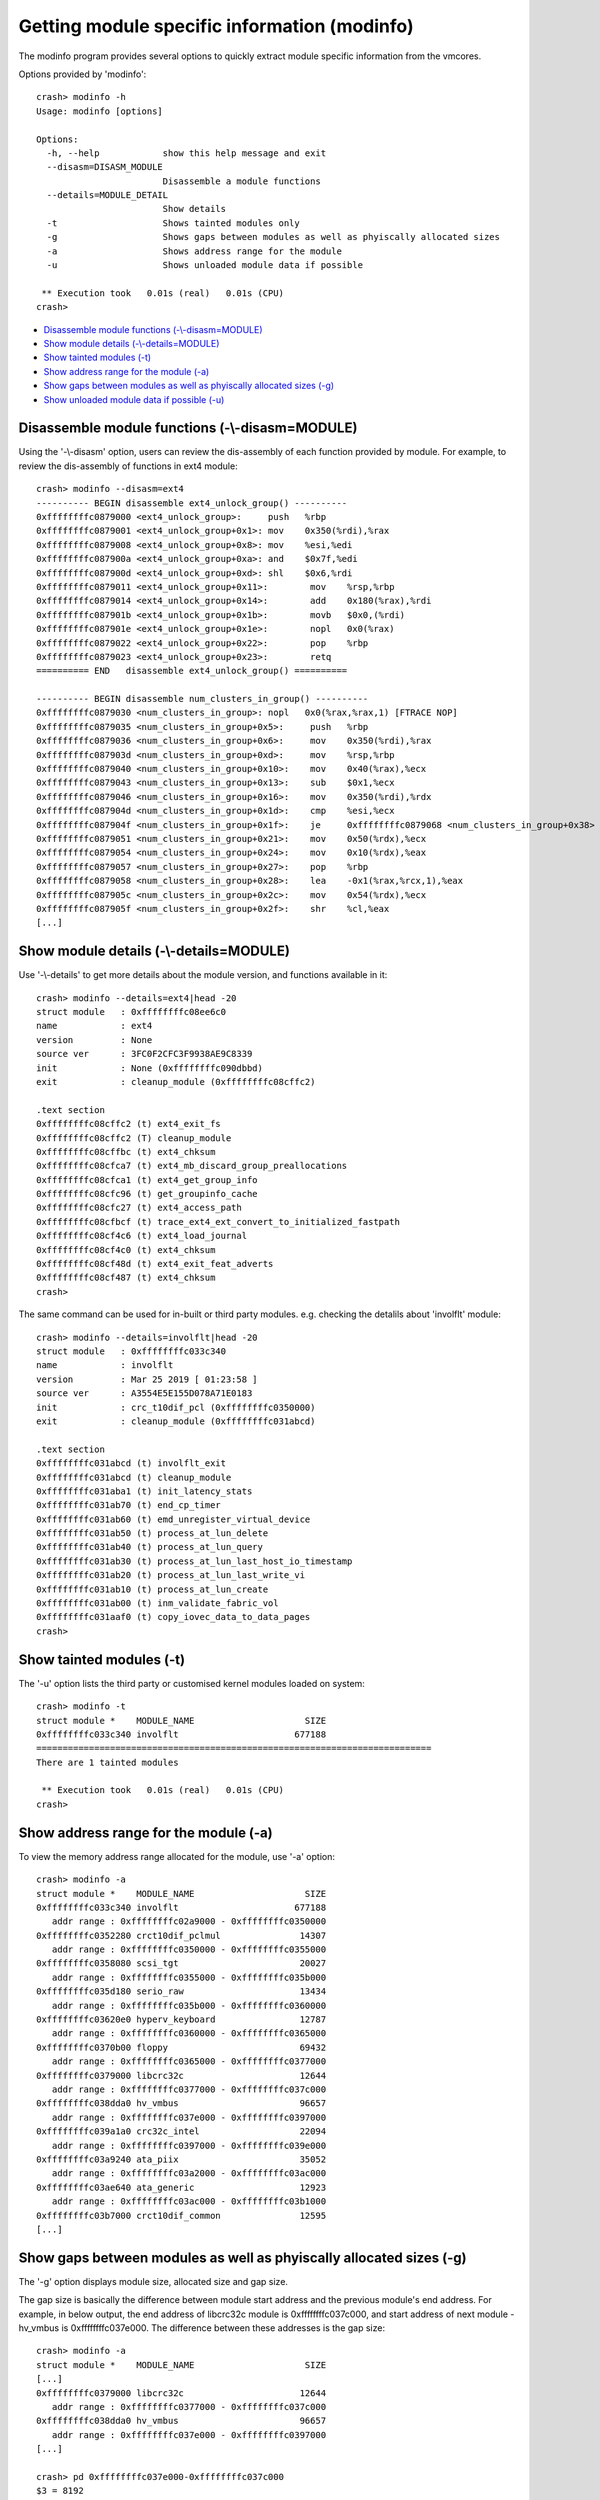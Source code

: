 Getting module specific information (modinfo)
=============================================

The modinfo program provides several options to quickly extract module specific
information from the vmcores.

Options provided by 'modinfo'::

    crash> modinfo -h
    Usage: modinfo [options]

    Options:
      -h, --help            show this help message and exit
      --disasm=DISASM_MODULE
                            Disassemble a module functions
      --details=MODULE_DETAIL
                            Show details
      -t                    Shows tainted modules only
      -g                    Shows gaps between modules as well as phyiscally allocated sizes
      -a                    Shows address range for the module
      -u                    Shows unloaded module data if possible

     ** Execution took   0.01s (real)   0.01s (CPU)
    crash>

* `Disassemble module functions (-\\-disasm=MODULE)`_
* `Show module details (-\\-details=MODULE)`_
* `Show tainted modules (-t)`_
* `Show address range for the module (-a)`_
* `Show gaps between modules as well as phyiscally allocated sizes (-g)`_
* `Show unloaded module data if possible (-u)`_

Disassemble module functions (-\\-disasm=MODULE)
------------------------------------------------

Using the '-\\-disasm' option, users can review the dis-assembly of each
function provided by module. For example, to review the dis-assembly of
functions in ext4 module::

    crash> modinfo --disasm=ext4
    ---------- BEGIN disassemble ext4_unlock_group() ----------
    0xffffffffc0879000 <ext4_unlock_group>:	push   %rbp
    0xffffffffc0879001 <ext4_unlock_group+0x1>:	mov    0x350(%rdi),%rax
    0xffffffffc0879008 <ext4_unlock_group+0x8>:	mov    %esi,%edi
    0xffffffffc087900a <ext4_unlock_group+0xa>:	and    $0x7f,%edi
    0xffffffffc087900d <ext4_unlock_group+0xd>:	shl    $0x6,%rdi
    0xffffffffc0879011 <ext4_unlock_group+0x11>:	mov    %rsp,%rbp
    0xffffffffc0879014 <ext4_unlock_group+0x14>:	add    0x180(%rax),%rdi
    0xffffffffc087901b <ext4_unlock_group+0x1b>:	movb   $0x0,(%rdi)
    0xffffffffc087901e <ext4_unlock_group+0x1e>:	nopl   0x0(%rax)
    0xffffffffc0879022 <ext4_unlock_group+0x22>:	pop    %rbp
    0xffffffffc0879023 <ext4_unlock_group+0x23>:	retq   
    ========== END   disassemble ext4_unlock_group() ==========

    ---------- BEGIN disassemble num_clusters_in_group() ----------
    0xffffffffc0879030 <num_clusters_in_group>:	nopl   0x0(%rax,%rax,1) [FTRACE NOP]
    0xffffffffc0879035 <num_clusters_in_group+0x5>:	push   %rbp
    0xffffffffc0879036 <num_clusters_in_group+0x6>:	mov    0x350(%rdi),%rax
    0xffffffffc087903d <num_clusters_in_group+0xd>:	mov    %rsp,%rbp
    0xffffffffc0879040 <num_clusters_in_group+0x10>:	mov    0x40(%rax),%ecx
    0xffffffffc0879043 <num_clusters_in_group+0x13>:	sub    $0x1,%ecx
    0xffffffffc0879046 <num_clusters_in_group+0x16>:	mov    0x350(%rdi),%rdx
    0xffffffffc087904d <num_clusters_in_group+0x1d>:	cmp    %esi,%ecx
    0xffffffffc087904f <num_clusters_in_group+0x1f>:	je     0xffffffffc0879068 <num_clusters_in_group+0x38>
    0xffffffffc0879051 <num_clusters_in_group+0x21>:	mov    0x50(%rdx),%ecx
    0xffffffffc0879054 <num_clusters_in_group+0x24>:	mov    0x10(%rdx),%eax
    0xffffffffc0879057 <num_clusters_in_group+0x27>:	pop    %rbp
    0xffffffffc0879058 <num_clusters_in_group+0x28>:	lea    -0x1(%rax,%rcx,1),%eax
    0xffffffffc087905c <num_clusters_in_group+0x2c>:	mov    0x54(%rdx),%ecx
    0xffffffffc087905f <num_clusters_in_group+0x2f>:	shr    %cl,%eax
    [...]

Show module details (-\\-details=MODULE)
----------------------------------------

Use '-\\-details' to get more details about the module version, and functions
available in it::


    crash> modinfo --details=ext4|head -20
    struct module   : 0xffffffffc08ee6c0
    name            : ext4
    version         : None
    source ver      : 3FC0F2CFC3F9938AE9C8339
    init            : None (0xffffffffc090dbbd)
    exit            : cleanup_module (0xffffffffc08cffc2)

    .text section
    0xffffffffc08cffc2 (t) ext4_exit_fs
    0xffffffffc08cffc2 (T) cleanup_module
    0xffffffffc08cffbc (t) ext4_chksum
    0xffffffffc08cfca7 (t) ext4_mb_discard_group_preallocations
    0xffffffffc08cfca1 (t) ext4_get_group_info
    0xffffffffc08cfc96 (t) get_groupinfo_cache
    0xffffffffc08cfc27 (t) ext4_access_path
    0xffffffffc08cfbcf (t) trace_ext4_ext_convert_to_initialized_fastpath
    0xffffffffc08cf4c6 (t) ext4_load_journal
    0xffffffffc08cf4c0 (t) ext4_chksum
    0xffffffffc08cf48d (t) ext4_exit_feat_adverts
    0xffffffffc08cf487 (t) ext4_chksum
    crash>

The same command can be used for in-built or third party modules.
e.g. checking the detalils about 'involflt' module::

    crash> modinfo --details=involflt|head -20
    struct module   : 0xffffffffc033c340
    name            : involflt
    version         : Mar 25 2019 [ 01:23:58 ]
    source ver      : A3554E5E155D078A71E0183
    init            : crc_t10dif_pcl (0xffffffffc0350000)
    exit            : cleanup_module (0xffffffffc031abcd)

    .text section
    0xffffffffc031abcd (t) involflt_exit
    0xffffffffc031abcd (t) cleanup_module
    0xffffffffc031aba1 (t) init_latency_stats
    0xffffffffc031ab70 (t) end_cp_timer
    0xffffffffc031ab60 (t) emd_unregister_virtual_device
    0xffffffffc031ab50 (t) process_at_lun_delete
    0xffffffffc031ab40 (t) process_at_lun_query
    0xffffffffc031ab30 (t) process_at_lun_last_host_io_timestamp
    0xffffffffc031ab20 (t) process_at_lun_last_write_vi
    0xffffffffc031ab10 (t) process_at_lun_create
    0xffffffffc031ab00 (t) inm_validate_fabric_vol
    0xffffffffc031aaf0 (t) copy_iovec_data_to_data_pages
    crash>

Show tainted modules (-t)
-------------------------

The '-u' option lists the third party or customised kernel modules loaded
on system::

    crash> modinfo -t
    struct module *    MODULE_NAME                     SIZE 
    0xffffffffc033c340 involflt                      677188 
    ===========================================================================
    There are 1 tainted modules

     ** Execution took   0.01s (real)   0.01s (CPU)
    crash>

Show address range for the module (-a)
--------------------------------------

To view the memory address range allocated for the module, use '-a' option::

    crash> modinfo -a
    struct module *    MODULE_NAME                     SIZE 
    0xffffffffc033c340 involflt                      677188 
       addr range : 0xffffffffc02a9000 - 0xffffffffc0350000
    0xffffffffc0352280 crct10dif_pclmul               14307 
       addr range : 0xffffffffc0350000 - 0xffffffffc0355000
    0xffffffffc0358080 scsi_tgt                       20027 
       addr range : 0xffffffffc0355000 - 0xffffffffc035b000
    0xffffffffc035d180 serio_raw                      13434 
       addr range : 0xffffffffc035b000 - 0xffffffffc0360000
    0xffffffffc03620e0 hyperv_keyboard                12787 
       addr range : 0xffffffffc0360000 - 0xffffffffc0365000
    0xffffffffc0370b00 floppy                         69432 
       addr range : 0xffffffffc0365000 - 0xffffffffc0377000
    0xffffffffc0379000 libcrc32c                      12644 
       addr range : 0xffffffffc0377000 - 0xffffffffc037c000
    0xffffffffc038dda0 hv_vmbus                       96657 
       addr range : 0xffffffffc037e000 - 0xffffffffc0397000
    0xffffffffc039a1a0 crc32c_intel                   22094 
       addr range : 0xffffffffc0397000 - 0xffffffffc039e000
    0xffffffffc03a9240 ata_piix                       35052 
       addr range : 0xffffffffc03a2000 - 0xffffffffc03ac000
    0xffffffffc03ae640 ata_generic                    12923 
       addr range : 0xffffffffc03ac000 - 0xffffffffc03b1000
    0xffffffffc03b7000 crct10dif_common               12595 
    [...]

Show gaps between modules as well as phyiscally allocated sizes (-g)
--------------------------------------------------------------------

The '-g' option displays module size, allocated size and gap size.

The gap size is basically the difference between module start address and
the previous module's end address. For example, in below output, the end
address of libcrc32c module is 0xffffffffc037c000, and start address of
next module - hv_vmbus is 0xffffffffc037e000. The difference between these
addresses is the gap size::

    crash> modinfo -a
    struct module *    MODULE_NAME                     SIZE 
    [...]
    0xffffffffc0379000 libcrc32c                      12644 
       addr range : 0xffffffffc0377000 - 0xffffffffc037c000
    0xffffffffc038dda0 hv_vmbus                       96657 
       addr range : 0xffffffffc037e000 - 0xffffffffc0397000
    [...]

    crash> pd 0xffffffffc037e000-0xffffffffc037c000
    $3 = 8192

    crash> modinfo -g
    struct module *    MODULE_NAME                     SIZE ALLOC_SIZE    GAPSIZE
    0xffffffffc033c340 involflt                      677188     684032          0
    0xffffffffc0352280 crct10dif_pclmul               14307      20480          0
    0xffffffffc0358080 scsi_tgt                       20027      24576          0
    0xffffffffc035d180 serio_raw                      13434      20480          0
    0xffffffffc03620e0 hyperv_keyboard                12787      20480          0
    0xffffffffc0370b00 floppy                         69432      73728          0
    0xffffffffc0379000 libcrc32c                      12644      20480          0
    0xffffffffc038dda0 hv_vmbus                       96657     102400       8192       <--- GAPSIZE as calculated above
    0xffffffffc039a1a0 crc32c_intel                   22094      28672          0
    0xffffffffc03a9240 ata_piix                       35052      40960      16384
    0xffffffffc03ae640 ata_generic                    12923      20480          0
    0xffffffffc03b7000 crct10dif_common               12595      20480      16384
    [...]

Show unloaded module data if possible (-u)
------------------------------------------

To view unloaded module data, use '-u'::

    crash> modinfo -u
    struct module *    MODULE_NAME                     SIZE 
    0xffffffffc033c340 involflt                      677188 
    0xffffffffc0352280 crct10dif_pclmul               14307 
    0xffffffffc0358080 scsi_tgt                       20027 
    0xffffffffc035d180 serio_raw                      13434 
    0xffffffffc03620e0 hyperv_keyboard                12787 
    0xffffffffc0370b00 floppy                         69432 
    [...]
